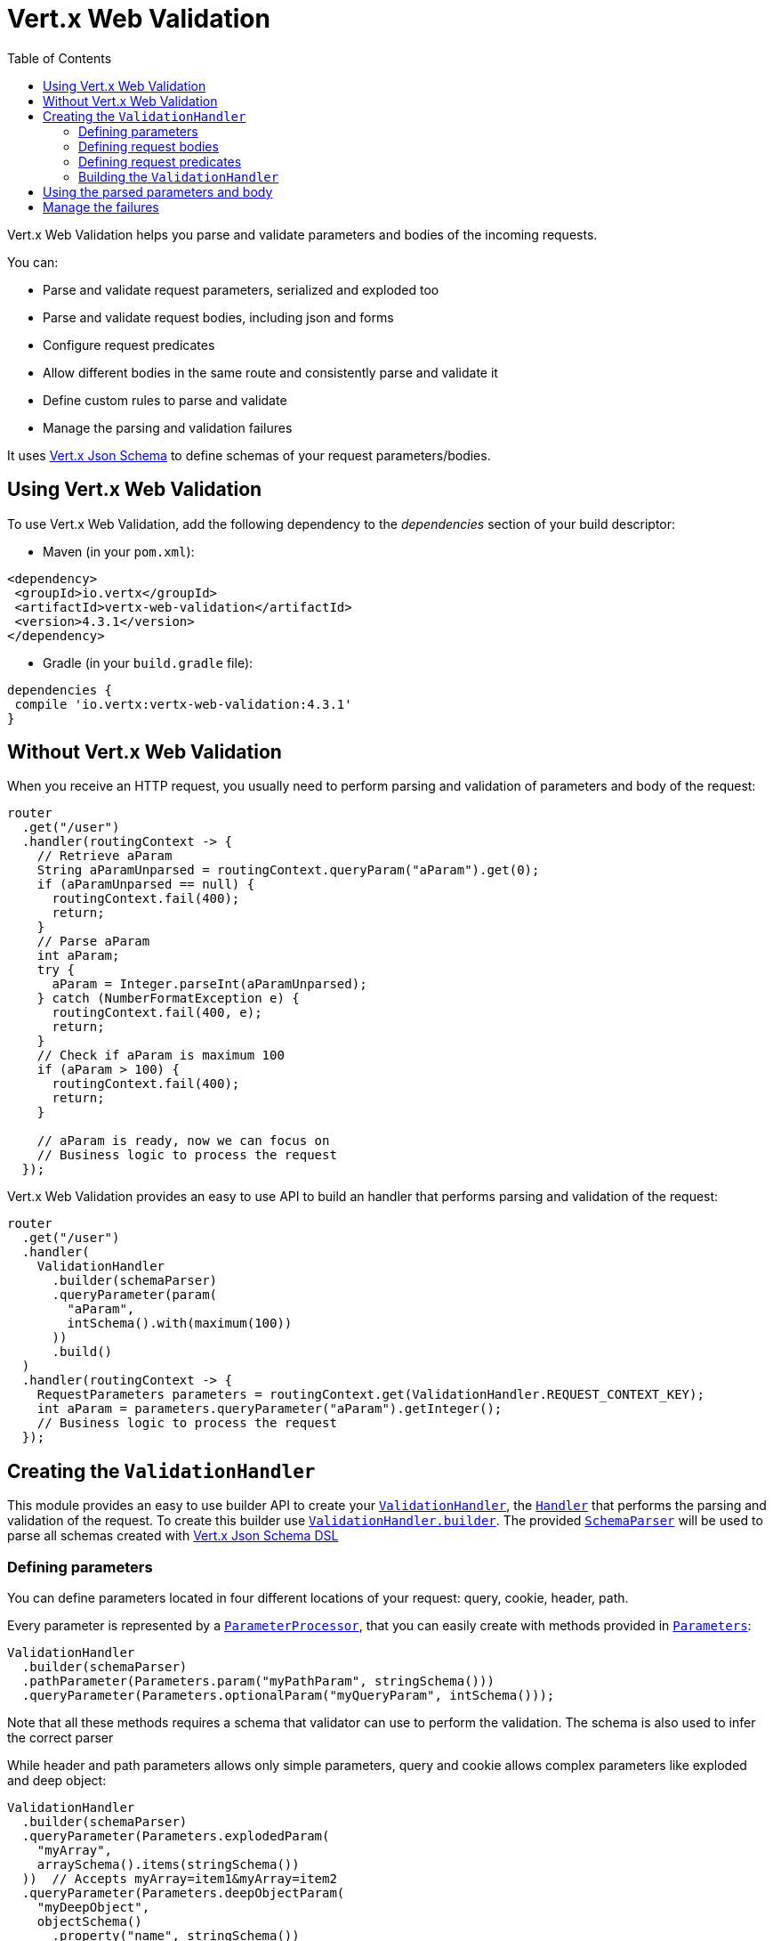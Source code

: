 = Vert.x Web Validation
:toc: left

Vert.x Web Validation helps you parse and validate parameters and bodies of the incoming requests.

You can:

* Parse and validate request parameters, serialized and exploded too
* Parse and validate request bodies, including json and forms
* Configure request predicates
* Allow different bodies in the same route and consistently parse and validate it
* Define custom rules to parse and validate
* Manage the parsing and validation failures

It uses https://vertx.io/docs/vertx-json-schema/java/[Vert.x Json Schema] to define schemas of your request parameters/bodies.

== Using Vert.x Web Validation

To use Vert.x Web Validation, add the following dependency to the _dependencies_ section of your build descriptor:

* Maven (in your `pom.xml`):

[source,xml,subs="+attributes"]
----
<dependency>
 <groupId>io.vertx</groupId>
 <artifactId>vertx-web-validation</artifactId>
 <version>4.3.1</version>
</dependency>
----

* Gradle (in your `build.gradle` file):

[source,groovy,subs="+attributes"]
----
dependencies {
 compile 'io.vertx:vertx-web-validation:4.3.1'
}
----

== Without Vert.x Web Validation

When you receive an HTTP request, you usually need to perform parsing and validation of parameters and body of the request:

[source,java]
----
router
  .get("/user")
  .handler(routingContext -> {
    // Retrieve aParam
    String aParamUnparsed = routingContext.queryParam("aParam").get(0);
    if (aParamUnparsed == null) {
      routingContext.fail(400);
      return;
    }
    // Parse aParam
    int aParam;
    try {
      aParam = Integer.parseInt(aParamUnparsed);
    } catch (NumberFormatException e) {
      routingContext.fail(400, e);
      return;
    }
    // Check if aParam is maximum 100
    if (aParam > 100) {
      routingContext.fail(400);
      return;
    }

    // aParam is ready, now we can focus on
    // Business logic to process the request
  });
----

Vert.x Web Validation provides an easy to use API to build an handler that performs parsing and validation of the request:

[source,java]
----
router
  .get("/user")
  .handler(
    ValidationHandler
      .builder(schemaParser)
      .queryParameter(param(
        "aParam",
        intSchema().with(maximum(100))
      ))
      .build()
  )
  .handler(routingContext -> {
    RequestParameters parameters = routingContext.get(ValidationHandler.REQUEST_CONTEXT_KEY);
    int aParam = parameters.queryParameter("aParam").getInteger();
    // Business logic to process the request
  });
----

== Creating the `ValidationHandler`

This module provides an easy to use builder API to create your `link:../../apidocs/io/vertx/ext/web/validation/ValidationHandler.html[ValidationHandler]`, the `link:../../apidocs/io/vertx/core/Handler.html[Handler]` that performs the parsing and validation of the request.
To create this builder use `link:../../apidocs/io/vertx/ext/web/validation/ValidationHandler.html#builder-io.vertx.json.schema.SchemaParser-[ValidationHandler.builder]`.
The provided `link:../../apidocs/io/vertx/json/schema/SchemaParser.html[SchemaParser]` will be used to parse all schemas created with https://vertx.io/docs/vertx-json-schema/java/[Vert.x Json Schema DSL]

=== Defining parameters

You can define parameters located in four different locations of your request: query, cookie, header, path.

Every parameter is represented by a `link:../../apidocs/io/vertx/ext/web/validation/impl/parameter/ParameterProcessor.html[ParameterProcessor]`,
that you can easily create with methods provided in `link:../../apidocs/io/vertx/ext/web/validation/builder/Parameters.html[Parameters]`:

[source,java]
----
ValidationHandler
  .builder(schemaParser)
  .pathParameter(Parameters.param("myPathParam", stringSchema()))
  .queryParameter(Parameters.optionalParam("myQueryParam", intSchema()));
----

Note that all these methods requires a schema that validator can use to perform the validation. The schema is also used to infer the correct parser

While header and path parameters allows only simple parameters, query and cookie allows complex parameters like exploded and deep object:

[source,java]
----
ValidationHandler
  .builder(schemaParser)
  .queryParameter(Parameters.explodedParam(
    "myArray",
    arraySchema().items(stringSchema())
  ))  // Accepts myArray=item1&myArray=item2
  .queryParameter(Parameters.deepObjectParam(
    "myDeepObject",
    objectSchema()
      .property("name", stringSchema())
  )); // Accepts myDeepObject[name]=francesco
----

For more info on all available parameters, look at `link:../../apidocs/io/vertx/ext/web/validation/builder/Parameters.html[Parameters]` documentation.

=== Defining request bodies

Every body type is represented by a `link:../../apidocs/io/vertx/ext/web/validation/impl/parameter/ParameterProcessor.html[ParameterProcessor]`
and matches with request body using `Content-type` header.
You can define one or multiple bodies that the `ValidationHandler` should manage.
If no matching body processor is found, the validation **won't** fail unless you specified the body required predicate explained below

You can easily create these processor with methods provided in `link:../../apidocs/io/vertx/ext/web/validation/builder/Bodies.html[Bodies]`:

[source,java]
----
ObjectSchemaBuilder bodySchemaBuilder = objectSchema()
  .property("username", stringSchema())
  .property("password", stringSchema());
ValidationHandler
  .builder(schemaParser)
  .body(Bodies.json(bodySchemaBuilder))
  .body(Bodies.formUrlEncoded(bodySchemaBuilder));
----

In this example the `ValidationHandler` will be able to manage two different body types that consistently parse and validate.
In particular the form body will be converted to a json object. When you retrieve the parsed result, you don't need to care
if the request body was a form or a json

For more info on all available body processors, look at `link:../../apidocs/io/vertx/ext/web/validation/builder/Bodies.html[Bodies]` documentation.

=== Defining request predicates

You can define request predicates in `ValidationHandler` with `link:../../apidocs/io/vertx/ext/web/validation/RequestPredicate.html[RequestPredicate]`.
For example, to define a "request body required" predicate:

[source,java]
----
ValidationHandler
  .builder(schemaParser)
  .predicate(RequestPredicate.BODY_REQUIRED);
----

=== Building the `ValidationHandler`

After you configured all parameters, bodies and request predicates, you can build the `ValidationHandler`:

[source,java]
----
router
  .get("/user")
  .handler(
    ValidationHandler
      .builder(schemaParser)
      .build()
  );
----

== Using the parsed parameters and body

The `ValidationHandler` will place the parsed values into `link:../../apidocs/io/vertx/ext/web/RoutingContext.html[RoutingContext]`:

[source,java]
----
router
  .get("/user")
  .handler(
    ValidationHandler
      .builder(schemaParser)
      .queryParameter(Parameters.explodedParam(
        "myArray",
        arraySchema().items(stringSchema())
      ))
      .body(Bodies.json(objectBodySchemaBuilder))
      .body(Bodies.formUrlEncoded(objectBodySchemaBuilder))
      .build()
  ).handler(routingContext -> {
    RequestParameters parameters = routingContext.get(ValidationHandler.REQUEST_CONTEXT_KEY);
    JsonArray myArray = parameters.queryParameter("myArray").getJsonArray();
    JsonObject body = parameters.body().getJsonObject();
  });
----

== Manage the failures

Every time a `ValidationHandler` encounters both a parsing or a validation failure, it fails the `RoutingContext` with 400 status code and
an instance of a subclass of `link:../../apidocs/io/vertx/ext/web/validation/BadRequestException.html[BadRequestException]` as cause.
To learn how to manage failures, look at https://vertx.io/docs/vertx-web/java/#_error_handling[Vert.x Web doc] and `link:../../apidocs/io/vertx/ext/web/Router.html#errorHandler-int-io.vertx.core.Handler-[errorHandler]` method.

The possible subclasses of `link:../../apidocs/io/vertx/ext/web/validation/BadRequestException.html[BadRequestException]` are:

* `link:../../apidocs/io/vertx/ext/web/validation/ParameterProcessorException.html[ParameterProcessorException]`: To manage a parameter failure
* `link:../../apidocs/io/vertx/ext/web/validation/BodyProcessorException.html[BodyProcessorException]`: To manage a body failure
* `link:../../apidocs/io/vertx/ext/web/validation/RequestPredicateException.html[RequestPredicateException]`: To manage a request predicate failure

For example:

[source,java]
----
router.errorHandler(400, routingContext -> {
  if (routingContext.failure() instanceof BadRequestException) {
    if (routingContext.failure() instanceof ParameterProcessorException) {
      // Something went wrong while parsing/validating a parameter
    } else if (routingContext.failure() instanceof BodyProcessorException) {
      // Something went wrong while parsing/validating the body
    } else if (routingContext.failure() instanceof RequestPredicateException) {
      // A request predicate is unsatisfied
    }
  }
 });
----

`BadRequestException` also provides an handy method called `link:../../apidocs/io/vertx/ext/web/validation/BadRequestException.html#toJson--[toJson]` that converts the exception to a Json

Note that the `ValidationHandler` is designed as _fail-fast_, so as soon as an error is encountered, the `ValidationHandler` will fail the `RoutingContext`